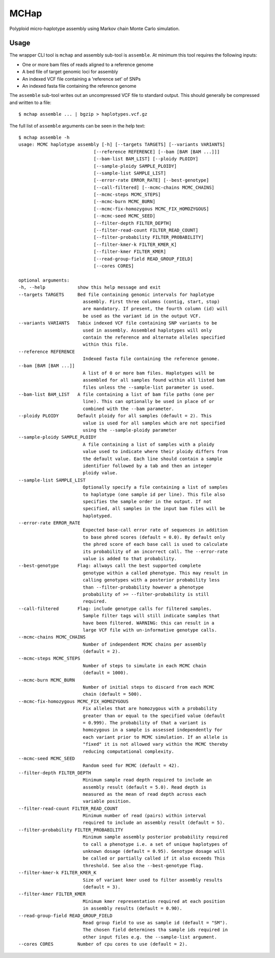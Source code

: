 MCHap
=====

Polyploid micro-haplotype assembly using Markov chain Monte Carlo simulation.

Usage
-----

The wrapper CLI tool is ``mchap`` and assembly sub-tool is ``assemble``.
At minimum this tool requires the following inputs:

- One or more bam files of reads aligned to a reference genome
- A bed file of target genomic loci for assembly
- An indexed VCF file containing a 'reference set' of SNPs
- An indexed fasta file containing the reference genome

The ``assemble`` sub-tool writes out an uncompressed VCF file to standard output.
This should generally be compressed and written to a file:

::

    $ mchap assemble ... | bgzip > haplotypes.vcf.gz


The full list of ``assemble`` arguments can be seen in the help text:

::

    $ mchap assemble -h
    usage: MCMC haplotype assembly [-h] [--targets TARGETS] [--variants VARIANTS]
                                [--reference REFERENCE] [--bam [BAM [BAM ...]]]
                                [--bam-list BAM_LIST] [--ploidy PLOIDY]
                                [--sample-ploidy SAMPLE_PLOIDY]
                                [--sample-list SAMPLE_LIST]
                                [--error-rate ERROR_RATE] [--best-genotype]
                                [--call-filtered] [--mcmc-chains MCMC_CHAINS]
                                [--mcmc-steps MCMC_STEPS]
                                [--mcmc-burn MCMC_BURN]
                                [--mcmc-fix-homozygous MCMC_FIX_HOMOZYGOUS]
                                [--mcmc-seed MCMC_SEED]
                                [--filter-depth FILTER_DEPTH]
                                [--filter-read-count FILTER_READ_COUNT]
                                [--filter-probability FILTER_PROBABILITY]
                                [--filter-kmer-k FILTER_KMER_K]
                                [--filter-kmer FILTER_KMER]
                                [--read-group-field READ_GROUP_FIELD]
                                [--cores CORES]

    optional arguments:
    -h, --help            show this help message and exit
    --targets TARGETS     Bed file containing genomic intervals for haplotype
                            assembly. First three columns (contig, start, stop)
                            are mandatory. If present, the fourth column (id) will
                            be used as the variant id in the output VCF.
    --variants VARIANTS   Tabix indexed VCF file containing SNP variants to be
                            used in assembly. Assembled haplotypes will only
                            contain the reference and alternate alleles specified
                            within this file.
    --reference REFERENCE
                            Indexed fasta file containing the reference genome.
    --bam [BAM [BAM ...]]
                            A list of 0 or more bam files. Haplotypes will be
                            assembled for all samples found within all listed bam
                            files unless the --sample-list parameter is used.
    --bam-list BAM_LIST   A file containing a list of bam file paths (one per
                            line). This can optionally be used in place of or
                            combined with the --bam parameter.
    --ploidy PLOIDY       Default ploidy for all samples (default = 2). This
                            value is used for all samples which are not specified
                            using the --sample-ploidy parameter
    --sample-ploidy SAMPLE_PLOIDY
                            A file containing a list of samples with a ploidy
                            value used to indicate where their ploidy differs from
                            the default value. Each line should contain a sample
                            identifier followed by a tab and then an integer
                            ploidy value.
    --sample-list SAMPLE_LIST
                            Optionally specify a file containing a list of samples
                            to haplotype (one sample id per line). This file also
                            specifies the sample order in the output. If not
                            specified, all samples in the input bam files will be
                            haplotyped.
    --error-rate ERROR_RATE
                            Expected base-call error rate of sequences in addition
                            to base phred scores (default = 0.0). By default only
                            the phred score of each base call is used to calculate
                            its probability of an incorrect call. The --error-rate
                            value is added to that probability.
    --best-genotype       Flag: allways call the best supported complete
                            genotype within a called phenotype. This may result in
                            calling genotypes with a posterior probability less
                            than --filter-probability however a phenotype
                            probability of >= --filter-probability is still
                            required.
    --call-filtered       Flag: include genotype calls for filtered samples.
                            Sample filter tags will still indicate samples that
                            have been filtered. WARNING: this can result in a
                            large VCF file with un-informative genotype calls.
    --mcmc-chains MCMC_CHAINS
                            Number of independent MCMC chains per assembly
                            (default = 2).
    --mcmc-steps MCMC_STEPS
                            Number of steps to simulate in each MCMC chain
                            (default = 1000).
    --mcmc-burn MCMC_BURN
                            Number of initial steps to discard from each MCMC
                            chain (default = 500).
    --mcmc-fix-homozygous MCMC_FIX_HOMOZYGOUS
                            Fix alleles that are homozygous with a probability
                            greater than or equal to the specified value (default
                            = 0.999). The probability of that a variant is
                            homozygous in a sample is assessed independently for
                            each variant prior to MCMC simulation. If an allele is
                            "fixed" it is not allowed vary within the MCMC thereby
                            reducing computational complexity.
    --mcmc-seed MCMC_SEED
                            Random seed for MCMC (default = 42).
    --filter-depth FILTER_DEPTH
                            Minimum sample read depth required to include an
                            assembly result (default = 5.0). Read depth is
                            measured as the mean of read depth across each
                            variable position.
    --filter-read-count FILTER_READ_COUNT
                            Minimum number of read (pairs) within interval
                            required to include an assembly result (default = 5).
    --filter-probability FILTER_PROBABILITY
                            Minimum sample assembly posterior probability required
                            to call a phenotype i.e. a set of unique haplotypes of
                            unknown dosage (default = 0.95). Genotype dosage will
                            be called or partially called if it also exceeds This
                            threshold. See also the --best-genotype flag.
    --filter-kmer-k FILTER_KMER_K
                            Size of variant kmer used to filter assembly results
                            (default = 3).
    --filter-kmer FILTER_KMER
                            Minimum kmer representation required at each position
                            in assembly results (default = 0.90).
    --read-group-field READ_GROUP_FIELD
                            Read group field to use as sample id (default = "SM").
                            The chosen field determines tha sample ids required in
                            other input files e.g. the --sample-list argument.
    --cores CORES         Number of cpu cores to use (default = 2).
